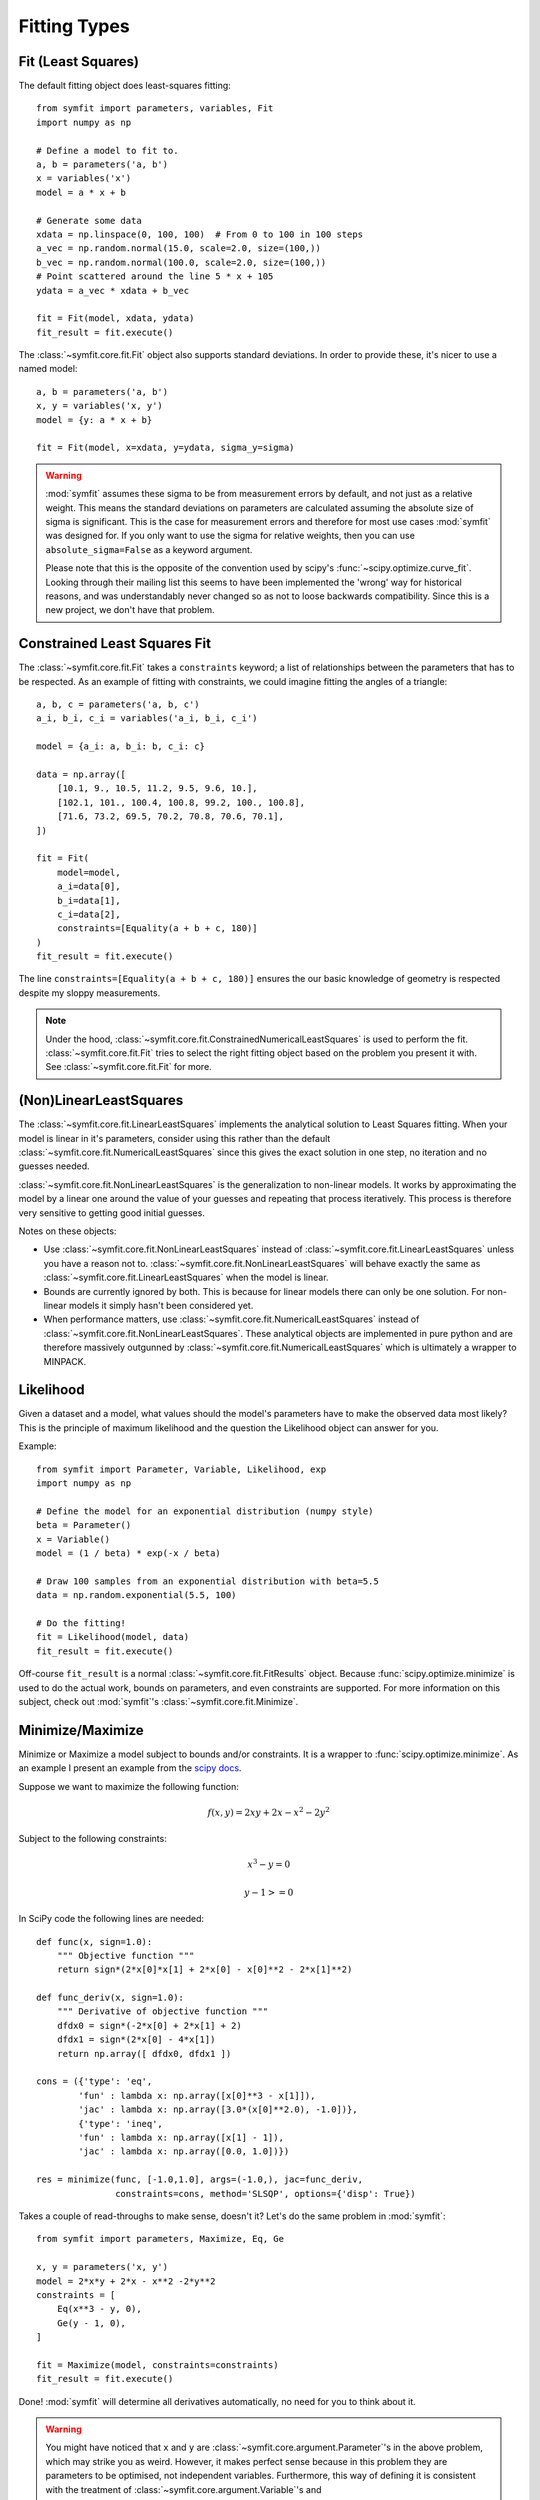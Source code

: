 Fitting Types
=============

Fit (Least Squares)
-------------------
The default fitting object does least-squares fitting::

    from symfit import parameters, variables, Fit
    import numpy as np

    # Define a model to fit to.
    a, b = parameters('a, b')
    x = variables('x')
    model = a * x + b

    # Generate some data
    xdata = np.linspace(0, 100, 100)  # From 0 to 100 in 100 steps
    a_vec = np.random.normal(15.0, scale=2.0, size=(100,))
    b_vec = np.random.normal(100.0, scale=2.0, size=(100,))
    # Point scattered around the line 5 * x + 105
    ydata = a_vec * xdata + b_vec

    fit = Fit(model, xdata, ydata)
    fit_result = fit.execute()

.. figure:: _static/linear_model_fit.png
   :width: 300px
   :alt: Linear Model Fit Data

The :class:`~symfit.core.fit.Fit` object also supports standard deviations. In
order to provide these, it's nicer to use a named model::

    a, b = parameters('a, b')
    x, y = variables('x, y')
    model = {y: a * x + b}

    fit = Fit(model, x=xdata, y=ydata, sigma_y=sigma)


.. warning:: :mod:`symfit` assumes these sigma to be from measurement errors by
  default, and not just as a relative weight. This means the standard
  deviations on parameters are calculated assuming the absolute size of sigma
  is significant. This is the case for measurement errors and therefore for
  most use cases :mod:`symfit` was designed for. If you only want to use the
  sigma for relative weights, then you can use ``absolute_sigma=False`` as a
  keyword argument.

  Please note that this is the opposite of the convention used by scipy's
  :func:`~scipy.optimize.curve_fit`. Looking through their mailing list this
  seems to have been implemented the 'wrong' way for historical reasons, and
  was understandably never changed so as not to loose backwards compatibility.
  Since this is a new project, we don't have that problem.

.. _constrained-leastsq:

Constrained Least Squares Fit
-----------------------------
The :class:`~symfit.core.fit.Fit` takes a ``constraints`` keyword; a list of
relationships between the parameters that has to be respected. As an example of
fitting with constraints, we could imagine fitting the angles of a triangle::

  a, b, c = parameters('a, b, c')
  a_i, b_i, c_i = variables('a_i, b_i, c_i')

  model = {a_i: a, b_i: b, c_i: c}

  data = np.array([
      [10.1, 9., 10.5, 11.2, 9.5, 9.6, 10.],
      [102.1, 101., 100.4, 100.8, 99.2, 100., 100.8],
      [71.6, 73.2, 69.5, 70.2, 70.8, 70.6, 70.1],
  ])

  fit = Fit(
      model=model,
      a_i=data[0],
      b_i=data[1],
      c_i=data[2],
      constraints=[Equality(a + b + c, 180)]
  )
  fit_result = fit.execute()

The line ``constraints=[Equality(a + b + c, 180)]`` ensures the our basic
knowledge of geometry is respected despite my sloppy measurements.

.. note:: Under the hood, :class:`~symfit.core.fit.ConstrainedNumericalLeastSquares`
  is used to perform the fit. :class:`~symfit.core.fit.Fit` tries to select the
  right fitting object based on the problem you present it with.
  See :class:`~symfit.core.fit.Fit` for more.

(Non)LinearLeastSquares
-----------------------
The :class:`~symfit.core.fit.LinearLeastSquares` implements the analytical
solution to Least Squares fitting. When your model is linear in it's parameters,
consider using this rather than the default
:class:`~symfit.core.fit.NumericalLeastSquares` since this gives the exact
solution in one step, no iteration and no guesses needed.

:class:`~symfit.core.fit.NonLinearLeastSquares` is the generalization to
non-linear models. It works by approximating the model by a linear one around
the value of your guesses and repeating that process iteratively. This process
is therefore very sensitive to getting good initial guesses.

Notes on these objects:

- Use :class:`~symfit.core.fit.NonLinearLeastSquares` instead of
  :class:`~symfit.core.fit.LinearLeastSquares` unless you have a reason not to.
  :class:`~symfit.core.fit.NonLinearLeastSquares` will behave exactly the same
  as :class:`~symfit.core.fit.LinearLeastSquares` when the model is linear.
- Bounds are currently ignored by both. This is because for linear models there
  can only be one solution.
  For non-linear models it simply hasn't been considered yet.
- When performance matters, use :class:`~symfit.core.fit.NumericalLeastSquares`
  instead of :class:`~symfit.core.fit.NonLinearLeastSquares`.
  These analytical objects are implemented in pure python and are therefore
  massively outgunned by :class:`~symfit.core.fit.NumericalLeastSquares` which
  is ultimately a wrapper to MINPACK.

Likelihood
----------
Given a dataset and a model, what values should the model's parameters have to
make the observed data most likely? This is the principle of maximum likelihood
and the question the Likelihood object can answer for you.

Example::

    from symfit import Parameter, Variable, Likelihood, exp
    import numpy as np

    # Define the model for an exponential distribution (numpy style)
    beta = Parameter()
    x = Variable()
    model = (1 / beta) * exp(-x / beta)

    # Draw 100 samples from an exponential distribution with beta=5.5
    data = np.random.exponential(5.5, 100)

    # Do the fitting!
    fit = Likelihood(model, data)
    fit_result = fit.execute()

Off-course ``fit_result`` is a normal :class:`~symfit.core.fit.FitResults`
object. Because :func:`scipy.optimize.minimize` is used to do the actual work,
bounds on parameters, and even constraints are supported. For more information
on this subject, check out :mod:`symfit`'s :class:`~symfit.core.fit.Minimize`.

Minimize/Maximize
-----------------
Minimize or Maximize a model subject to bounds and/or constraints. It is a
wrapper to :func:`scipy.optimize.minimize`. As an example I present an example
from the `scipy docs <https://docs.scipy.org/doc/scipy/reference/tutorial/optimize.html>`_.

Suppose we want to maximize the following function:

.. math::

  f(x,y) = 2xy + 2x - x^2 - 2y^2

Subject to the following constraints:

.. math:: 

  x^3 - y = 0
.. math::

  y - 1 >= 0 

In SciPy code the following lines are needed::

    def func(x, sign=1.0):
        """ Objective function """
        return sign*(2*x[0]*x[1] + 2*x[0] - x[0]**2 - 2*x[1]**2)

    def func_deriv(x, sign=1.0):
        """ Derivative of objective function """
        dfdx0 = sign*(-2*x[0] + 2*x[1] + 2)
        dfdx1 = sign*(2*x[0] - 4*x[1])
        return np.array([ dfdx0, dfdx1 ])

    cons = ({'type': 'eq',
            'fun' : lambda x: np.array([x[0]**3 - x[1]]),
            'jac' : lambda x: np.array([3.0*(x[0]**2.0), -1.0])},
            {'type': 'ineq',
            'fun' : lambda x: np.array([x[1] - 1]),
            'jac' : lambda x: np.array([0.0, 1.0])})

    res = minimize(func, [-1.0,1.0], args=(-1.0,), jac=func_deriv,
                   constraints=cons, method='SLSQP', options={'disp': True})

Takes a couple of read-throughs to make sense, doesn't it? Let's do the same
problem in :mod:`symfit`::

    from symfit import parameters, Maximize, Eq, Ge

    x, y = parameters('x, y')
    model = 2*x*y + 2*x - x**2 -2*y**2
    constraints = [
        Eq(x**3 - y, 0),
        Ge(y - 1, 0),
    ]

    fit = Maximize(model, constraints=constraints)
    fit_result = fit.execute()

Done! :mod:`symfit` will determine all derivatives automatically, no need for
you to think about it.

.. warning:: You might have noticed that ``x`` and ``y`` are
  :class:`~symfit.core.argument.Parameter`'s in the above problem, which may
  strike you as weird. However, it makes perfect sense because in this problem
  they are parameters to be optimised, not independent variables. Furthermore,
  this way of defining it is consistent with the treatment of
  :class:`~symfit.core.argument.Variable`'s and
  :class:`~symfit.core.argument.Parameter`'s in :mod:`symfit`. Be aware of this
  when using :class:`~symfit.core.fit.Minimize`, as the whole process won't
  work otherwise.

ODE Fitting
-----------
Fitting to a system of ordinary differential equations (ODEs) is also
remarkedly simple with :mod:`symfit`. Let's do a simple example from reaction
kinetics. Suppose we have a reaction A + A -> B with rate constant :math:`k`.
We then need the following system of rate equations:

.. math::

  \frac{dA}{dt} = -k A^2

  \frac{dB}{dt} = k A^2

In :mod:`symfit`, this becomes::

    model_dict = {
        D(a, t): - k * a**2,
        D(b, t): k * a**2,
    }

We see that the :mod:`symfit` code is already very readable. Let's do a fit to
this::

    tdata = np.array([10, 26, 44, 70, 120])
    adata = 10e-4 * np.array([44, 34, 27, 20, 14])
    a, b, t = variables('a, b, t')
    k = Parameter(0.1)
    a0 = 54 * 10e-4

    model_dict = {
        D(a, t): - k * a**2,
        D(b, t): k * a**2,
    }

    ode_model = ODEModel(model_dict, initial={t: 0.0, a: a0, b: 0.0})

    fit = Fit(ode_model, t=tdata, a=adata, b=None)
    fit_result = fit.execute()

That's it! An :class:`~symfit.core.fit.ODEModel` behaves just like any other
model object, so :class:`~symfit.core.fit.Fit` knows how to deal with it! Note
that since we don't know the concentration of B, we explicitly set ``b=None``
when calling :class:`~symfit.core.fit.Fit` so it will be ignored.

.. warning:: Fitting to ODEs is extremely difficult from an algorithmic point
  of view, since these systems are usually very sensitive to the parameters.
  Using (very) good initial guesses for the parameters and initial values is
  critical!

Upon every iteration of performing the fit the ODEModel is integrated again from
the initial point using the new guesses for the parameters.

We can plot it just like always::

    # Generate some data
    tvec = np.linspace(0, 500, 1000)

    A, B = ode_model(t=tvec, **fit_result.params)
    plt.plot(tvec, A, label='[A]')
    plt.plot(tvec, B, label='[B]')
    plt.scatter(tdata, adata)
    plt.legend()
    plt.show()

.. figure:: _static/ode_model_fit.png
   :width: 300px
   :alt: Linear Model Fit Data

As an example of the power of :mod:`symfit`'s ODE syntax, let's have a look at
a system with 2 equilibria: compound AA + B <-> AAB and AAB + B <-> d.

In :mod:`symfit` these can be implemented as::

    AA, B, AAB, BAAB, t = variables('AA, B, AAB, BAAB, t')
    k, p, l, m = parameters('k, p, l, m')

    AA_0 = 10  # Some made up initial amound of [AA]
    B = AA_0 - BAAB + AA  # [B] is not independent.

    model_dict = {
        D(BAAB, t): l * AAB * B - m * BAAB,
        D(AAB, t): k * A * B - p * AAB - l * AAB * B + m * BAAB,
        D(A, t): - k * A * B + p * AAB,
    }

The result is as readable as one can reasonably expect from a multicomponent
system (and while using chemical notation).
Let's plot the model for some kinetics constants::

    model = ODEModel(model_dict, initial={t: 0.0, AA: AA_0, AAB: 0.0, BAAB: 0.0})

    # Generate some data
    tdata = np.linspace(0, 3, 1000)
    # Eval the normal way.
    AA, AAB, BAAB = model(t=tdata, k=0.1, l=0.2, m=0.3, p=0.3)

    plt.plot(tdata, AA, color='red', label='[AA]')
    plt.plot(tdata, AAB, color='blue', label='[AAB]')
    plt.plot(tdata, BAAB, color='green', label='[BAAB]')
    plt.plot(tdata, B(BAAB=BAAB, AA=AA), color='pink', label='[B]')
    # plt.plot(tdata, AA + AAB + BAAB, color='black', label='total')
    plt.legend()
    plt.show()


.. figure:: _static/ode_double_eq_integrated.png
   :width: 300px
   :alt: ODE integration

More common examples, such as dampened harmonic oscillators also work as expected::

    # Oscillator strength
    k = Parameter()
    # Mass, just there for the physics
    m = 1
    # Dampening factor
    gamma = Parameter()

    x, v, t = symfit.variables('x, v, t')

    # Define the force based on Hooke's law, and dampening
    a = (-k * x - gamma * v)/m
    model_dict = {
        D(x, t): v,
        D(v, t): a,
    }
    ode_model = ODEModel(model_dict, initial={t: 0, v: 0, x: 1})
    
    # Let's create some data...
    times = np.linspace(0, 15, 150)
    data = ode_model(times, k=11, gamma=0.9, m=m.value).x
    # ... and add some noise to it.
    noise = np.random.normal(1, 0.1, data.shape)  # 10% error
    data *= noise
    
    fit = Fit(ode_model, t=times, x=data)
    fit_result = fit.execute()

.. note:: Evaluating the model above will produce a named tuple with values for
  both ``x`` and ``v``. Since we are only interested in the values for ``x``,
  we immediately select it with ``.x``.

.. figure:: _static/ode_dampened_harmonic_oscillator.png
   :width: 300px
   :alt: Dampened harmonic oscillator

.. _global-fitting:

Global Fitting
--------------
In a global fitting problem, we fit to multiple datasets where one or more
parameters might be shared. The same syntax used for ODE fitting makes this
problem very easy to solve in :mod:`symfit`.

As a simple example, suppose we have two datasets measuring exponential decay,
with the same background, but different amplitude and decay rate.

.. math::

    f(x) = y_0 + a * e^{- b * x}

In order to fit to this, we define the following model::

    x_1, x_2, y_1, y_2 = variables('x_1, x_2, y_1, y_2')
    y0, a_1, a_2, b_1, b_2 = parameters('y0, a_1, a_2, b_1, b_2')

    model = Model({
        y_1: y0 + a_1 * exp(- b_1 * x_1),
        y_2: y0 + a_2 * exp(- b_2 * x_2),
    })

Note that ``y0`` is shared between the components. Fitting is then done in the
normal way::

    fit = Fit(model, x_1=xdata1, x_2=xdata2, y_1=ydata1, y_2=ydata2)
    fit_result = fit.execute()


.. figure:: _static/global_fitting.png
   :width: 500px
   :alt: ODE integration


.. warning::
  The regression coefficient is not properly defined for vector-valued models,
  but it is still listed!
  Until this is fixed, please recalculate it on your own for every component
  using the bestfit parameters.

  Do not cite the overall :math:`R^2` given by :mod:`symfit`.

Advanced usage
..............
In general, the separate components of the model can be whatever you need them
to be. You can mix and match which variables and parameters should be coupled
and decoupled ad lib. Some examples are given below.

Same parameters and same function, different (in)dependent variables::

    datasets = [data_1, data_2, data_3, data_4, data_5, data_6]

    xs = variables('x_1, x_2, x_3, x_4, x_5, x_6')
    ys = variables('y_1, y_2, y_3, y_4, y_5, y_6')
    zs = variables(', '.join('z_{}'.format(i) for i in range(1, 7)))
    a, b = parameters('a, b')

    model_dict = {
        z: a/(y * b) *  exp(- a * x)
            for x, y, z in zip(xs, ys, zs)
    }

What if the model is unnamed?
-----------------------------

Then you'll have to use the ordering. Variables throughout :mod:`symfit`'s
objects are internally ordered in the following way: first independent
variables, then dependent variables, then sigma variables, and lastly
parameters when applicable. Within each group alphabetical ordering applies.

It is therefore always possible to assign data to variables in an unambiguous
way using this ordering. For example::

    fit = Fit(model, x_data, y_data, sigma_y_data)

